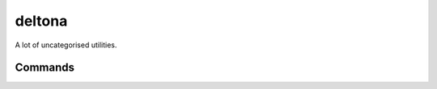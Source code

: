 deltona
=============================

.. only:: html

   .. image:: https://img.shields.io/pypi/pyversions/deltona.svg?color=blue&logo=python&logoColor=white
      :target: https://www.python.org/
      :alt: Python versions

   .. image:: https://img.shields.io/pypi/v/deltona
      :target: https://pypi.org/project/deltona/
      :alt: PyPI - Version

   .. image:: https://img.shields.io/github/v/tag/Tatsh/deltona
      :target: https://github.com/Tatsh/deltona/tags
      :alt: GitHub tag (with filter)

   .. image:: https://img.shields.io/github/license/Tatsh/deltona
      :target: https://github.com/Tatsh/deltona/blob/master/LICENSE.txt
      :alt: License

   .. image:: https://img.shields.io/github/commits-since/Tatsh/deltona/v0.1.1/master
      :target: https://github.com/Tatsh/deltona/compare/v0.1.1...master
      :alt: GitHub commits since latest release (by SemVer including pre-releases)

   .. image:: https://github.com/Tatsh/deltona/actions/workflows/qa.yml/badge.svg
      :target: https://github.com/Tatsh/deltona/actions/workflows/qa.yml
      :alt: QA

   .. image:: https://github.com/Tatsh/deltona/actions/workflows/tests.yml/badge.svg
      :target: https://github.com/Tatsh/deltona/actions/workflows/tests.yml
      :alt: Tests

   .. image:: https://coveralls.io/repos/github/Tatsh/deltona/badge.svg?branch=master
      :target: https://coveralls.io/github/Tatsh/deltona?branch=master
      :alt: Coverage Status

   .. image:: https://readthedocs.org/projects/deltona/badge/?version=latest
      :target: https://deltona.readthedocs.org/?badge=latest
      :alt: Documentation Status

   .. image:: https://www.mypy-lang.org/static/mypy_badge.svg
      :target: http://mypy-lang.org/
      :alt: mypy

   .. image:: https://img.shields.io/badge/pre--commit-enabled-brightgreen?logo=pre-commit&logoColor=white
      :target: https://github.com/pre-commit/pre-commit
      :alt: pre-commit

   .. image:: https://img.shields.io/badge/pydocstyle-enabled-AD4CD3
      :target: http://www.pydocstyle.org/en/stable/
      :alt: pydocstyle

   .. image:: https://img.shields.io/badge/pytest-zz?logo=Pytest&labelColor=black&color=black
      :target: https://docs.pytest.org/en/stable/
      :alt: pytest

   .. image:: https://img.shields.io/endpoint?url=https://raw.githubusercontent.com/astral-sh/ruff/main/assets/badge/v2.json
      :target: https://github.com/astral-sh/ruff
      :alt: Ruff

   .. image:: https://static.pepy.tech/badge/deltona/month
      :target: https://pepy.tech/project/deltona
      :alt: Downloads

   .. image:: https://img.shields.io/github/stars/Tatsh/deltona?logo=github&style=flat
      :target: https://github.com/Tatsh/deltona/stargazers
      :alt: Stargazers

   .. image:: https://img.shields.io/badge/dynamic/json?url=https%3A%2F%2Fpublic.api.bsky.app%2Fxrpc%2Fapp.bsky.actor.getProfile%2F%3Factor%3Ddid%3Aplc%3Auq42idtvuccnmtl57nsucz72%26query%3D%24.followersCount%26style%3Dsocial%26logo%3Dbluesky%26label%3DFollow%2520%40Tatsh&query=%24.followersCount&style=social&logo=bluesky&label=Follow%20%40Tatsh
      :target: https://bsky.app/profile/Tatsh.bsky.social
      :alt: Follow @Tatsh

   .. image:: https://img.shields.io/mastodon/follow/109370961877277568?domain=hostux.social&style=social
      :target: https://hostux.social/@Tatsh
      :alt: Mastodon Follow

A lot of uncategorised utilities.

Commands
--------

.. click:: deltona.commands.media:add_cdda_times_main
   :prog: add-cdda-times
   :nested: full

.. click:: deltona.commands.media:add_info_json_main
   :prog: add-info-json
   :nested: full

.. click:: deltona.commands.misc:adp_main
   :prog: adp
   :nested: full

.. click:: deltona.commands.media:audio2vid_main
   :prog: audio2vid
   :nested: full

.. click:: deltona.commands.misc:burnrariso_main
   :prog: burnrariso
   :nested: full

.. click:: deltona.commands.media:cddb_query_main
   :prog: cddb-query
   :nested: full

.. click:: deltona.commands.www:check_bookmarks_html_main
   :prog: check-bookmarks-html
   :nested: full

.. click:: deltona.commands.www:chrome_bisect_flags_main
   :prog: chrome-bisect-flags
   :nested: full

.. click:: deltona.commands.admin:clean_old_kernels_and_modules_main
   :prog: clean-old-kernels-modules
   :nested: full

.. click:: deltona.commands.desktop:connect_g603_main
   :prog: connect-g603
   :nested: full

.. click:: deltona.commands.media:display_info_json_main
   :prog: display-info-json
   :nested: full

.. click:: deltona.commands.media:encode_dashcam_main
   :prog: encode-dashcam
   :nested: full

.. click:: deltona.commands.www:fix_chromium_pwa_icon_main
   :prog: fix-pwa-icon
   :nested: full

.. click:: deltona.commands.media:flac_dir_finalize_main
   :prog: flac-dir-finalize
   :nested: full

.. click:: deltona.commands.media:flacted_main
   :prog: flacted
   :nested: full

.. click:: deltona.commands.string:fullwidth2ascii_main
   :prog: fullwidth2ascii
   :nested: full

.. click:: deltona.commands.git:git_checkout_default_branch_main
   :prog: git-checkout-default-branch
   :nested: full

.. click:: deltona.commands.git:git_checkout_default_branch_main
   :prog: git-co-default-branch
   :nested: full

.. click:: deltona.commands.git:git_open_main
   :prog: git-open
   :nested: full

.. click:: deltona.commands.git:git_rebase_default_branch_main
   :prog: git-rebase-default-branch
   :nested: full

.. click:: deltona.commands.misc:gogextract_main
   :prog: gogextract
   :nested: full

.. click:: deltona.commands.media:hlg2sdr_main
   :prog: hlg2sdr
   :nested: full

.. click:: deltona.commands.admin:generate_html_dir_tree_main
   :prog: htmltree
   :nested: full

.. click:: deltona.commands.desktop:inhibit_notifications_main
   :prog: inhibit-notifications
   :nested: full

.. click:: deltona.commands.string:is_ascii_main
   :prog: is-ascii
   :nested: full

.. click:: deltona.commands.string:is_bin_main
   :prog: is-bin
   :nested: full

.. click:: deltona.commands.string:json2yaml_main
   :prog: json2yaml
   :nested: full

.. click:: deltona.commands.admin:kconfig_to_commands_main
   :prog: kconfig-to-commands
   :nested: full

.. click:: deltona.commands.media:ke_ebook_ex_main
   :prog: ke-ebook-ex
   :nested: full

.. click:: deltona.commands.desktop:kill_gamescope_main
   :prog: kill-gamescope
   :nested: full

.. click:: deltona.commands.wine:kill_wine_main
   :prog: kill-wine
   :nested: full

.. click:: deltona.commands.git:merge_dependabot_prs_main
   :prog: merge-dependabot-prs
   :nested: full

.. click:: deltona.commands.wine:mkwineprefix_main
   :prog: mkwineprefix
   :nested: full

.. click:: deltona.commands.media:add_info_json_main
   :prog: mp4json
   :nested: full

.. click:: deltona.commands.media:display_info_json_main
   :prog: mp4json-display
   :nested: full

.. click:: deltona.commands.desktop:mpv_sbs_main
   :prog: mpv-sbs
   :nested: full

.. click:: deltona.commands.media:mvid_rename_main
   :prog: mvid-rename
   :nested: full

.. click:: deltona.commands.string:urldecode_main
   :prog: netloc
   :nested: full

.. click:: deltona.commands.admin:patch_bundle_main
   :prog: patch-bundle
   :nested: full

.. click:: deltona.commands.wine:patch_ultraiso_font_main
   :prog: patch-uiso-font
   :nested: full

.. click:: deltona.commands.string:pl2json_main
   :prog: pl2json
   :nested: full

.. click:: deltona.commands.media:ripcd_main
   :prog: ripcd
   :nested: full

.. click:: deltona.commands.string:sanitize_main
   :prog: sanitize
   :nested: full

.. click:: deltona.commands.wine:set_wine_fonts_main
   :prog: set-wine-fonts
   :nested: full

.. click:: deltona.commands.media:display_info_json_main
   :prog: show-info-json
   :nested: full

.. click:: deltona.commands.admin:slug_rename_main
   :prog: slug-rename
   :nested: full

.. click:: deltona.commands.string:slugify_main
   :prog: slugify
   :nested: full

.. click:: deltona.commands.admin:smv_main
   :prog: smv
   :nested: full

.. click:: deltona.commands.media:supported_audio_input_formats_main
   :prog: supported-audio-input-formats
   :nested: full

.. click:: deltona.commands.admin:reset_tpm_enrollments_main
   :prog: systemd-reset-tpm-cryptenroll
   :nested: full

.. click:: deltona.commands.media:tbc2srt_main
   :prog: tbc2srt
   :nested: full

.. click:: deltona.commands.string:title_fixer_main
   :prog: title-fixer
   :nested: full

.. click:: deltona.commands.string:trim_main
   :prog: trim
   :nested: full

.. click:: deltona.commands.string:ucwords_main
   :prog: ucwords
   :nested: full

.. click:: deltona.commands.media:ultraiso_main
   :prog: uiso
   :nested: full

.. click:: deltona.commands.desktop:umpv_main
   :prog: umpv
   :nested: full

.. click:: deltona.commands.string:underscorize_main
   :prog: underscorize
   :nested: full

.. click:: deltona.commands.wine:unix2wine_main
   :prog: unix2wine
   :nested: full

.. click:: deltona.commands.misc:unpack_0day_main
   :prog: unpack-0day
   :nested: full

.. click:: deltona.commands.wine:unregister_wine_file_associations_main
   :prog: unregister-wine-assocs
   :nested: full

.. click:: deltona.commands.desktop:upload_to_imgbb_main
   :prog: upload-to-imgbb
   :nested: full

.. click:: deltona.commands.string:urldecode_main
   :prog: urldecode
   :nested: full

.. click:: deltona.commands.media:wait_for_disc_main
   :prog: wait-for-disc
   :nested: full

.. click:: deltona.commands.www:where_from_main
   :prog: where-from
   :nested: full

.. click:: deltona.commands.wine:winegoginstall_main
   :prog: winegoginstall
   :nested: full

.. click:: deltona.commands.wine:wineshell_main
   :prog: wineshell
   :nested: full

.. only:: html

   .. automodule:: deltona.adp
      :members:

   .. automodule:: deltona.chromium
      :members:

   .. automodule:: deltona.constants
      :members:

   .. automodule:: deltona.gentoo
      :members:

   .. automodule:: deltona.git
      :members:

   .. automodule:: deltona.io
      :members:

   .. automodule:: deltona.media
      :members:

   .. automodule:: deltona.naming
      :members:

   .. automodule:: deltona.string
      :members:

   .. automodule:: deltona.system
      :members:

   .. automodule:: deltona.typing
      :members:

   .. automodule:: deltona.ultraiso
      :members:

   .. automodule:: deltona.utils
      :members:
      :exclude-members: setup_logging

   .. automodule:: deltona.windows
      :members:

   .. automodule:: deltona.www
      :members:

   Indices and tables
   ==================
   * :ref:`genindex`
   * :ref:`modindex`

.. _ffmpeg crop filter: https://ffmpeg.org/ffmpeg-filters.html#crop
.. _ffmpeg setpts filter: https://ffmpeg.org/ffmpeg-filters.html#setpts_002c-asetpts
.. _strptime() Format Codes: https://docs.python.org/3/library/datetime.html#strftime-and-strptime-format-codes
